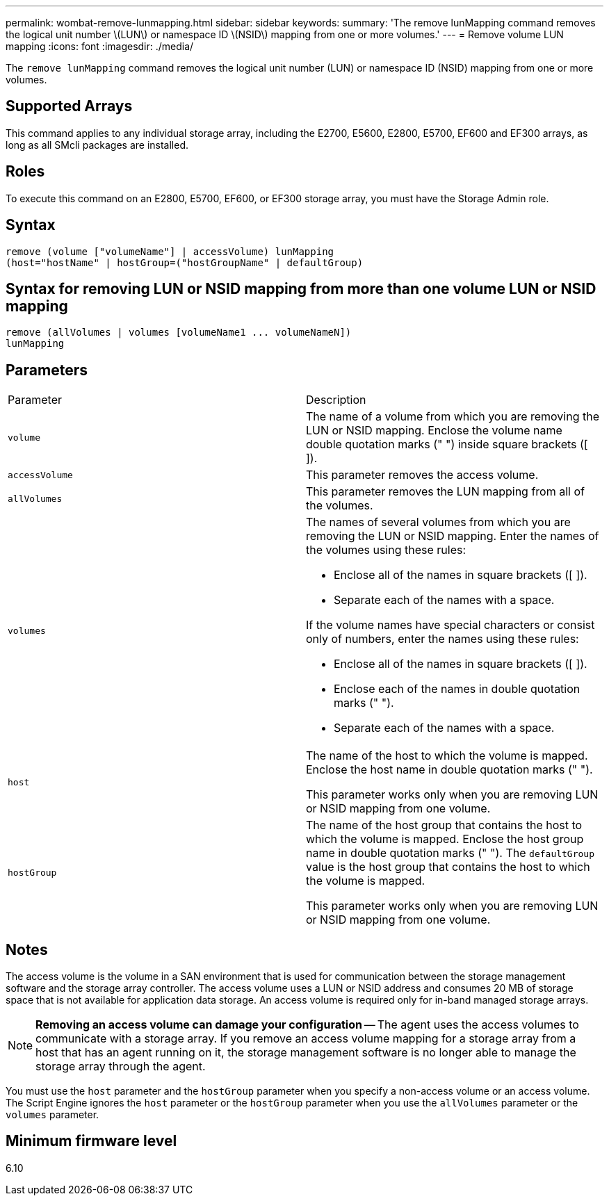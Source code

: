 ---
permalink: wombat-remove-lunmapping.html
sidebar: sidebar
keywords: 
summary: 'The remove lunMapping command removes the logical unit number \(LUN\) or namespace ID \(NSID\) mapping from one or more volumes.'
---
= Remove volume LUN mapping
:icons: font
:imagesdir: ./media/

[.lead]
The `remove lunMapping` command removes the logical unit number (LUN) or namespace ID (NSID) mapping from one or more volumes.

== Supported Arrays

This command applies to any individual storage array, including the E2700, E5600, E2800, E5700, EF600 and EF300 arrays, as long as all SMcli packages are installed.

== Roles

To execute this command on an E2800, E5700, EF600, or EF300 storage array, you must have the Storage Admin role.

== Syntax

----
remove (volume ["volumeName"] | accessVolume) lunMapping
(host="hostName" | hostGroup=("hostGroupName" | defaultGroup)
----

== Syntax for removing LUN or NSID mapping from more than one volume LUN or NSID mapping

----
remove (allVolumes | volumes [volumeName1 ... volumeNameN])
lunMapping
----

== Parameters

|===
| Parameter| Description
a|
`volume`
a|
The name of a volume from which you are removing the LUN or NSID mapping. Enclose the volume name double quotation marks (" ") inside square brackets ([ ]).

a|
`accessVolume`
a|
This parameter removes the access volume.

a|
`allVolumes`
a|
This parameter removes the LUN mapping from all of the volumes.
a|
`volumes`
a|
The names of several volumes from which you are removing the LUN or NSID mapping. Enter the names of the volumes using these rules:

* Enclose all of the names in square brackets ([ ]).
* Separate each of the names with a space.

If the volume names have special characters or consist only of numbers, enter the names using these rules:

* Enclose all of the names in square brackets ([ ]).
* Enclose each of the names in double quotation marks (" ").
* Separate each of the names with a space.

a|
`host`
a|
The name of the host to which the volume is mapped. Enclose the host name in double quotation marks (" ").

This parameter works only when you are removing LUN or NSID mapping from one volume.

a|
`hostGroup`
a|
The name of the host group that contains the host to which the volume is mapped. Enclose the host group name in double quotation marks (" "). The `defaultGroup` value is the host group that contains the host to which the volume is mapped.

This parameter works only when you are removing LUN or NSID mapping from one volume.

|===

== Notes

The access volume is the volume in a SAN environment that is used for communication between the storage management software and the storage array controller. The access volume uses a LUN or NSID address and consumes 20 MB of storage space that is not available for application data storage. An access volume is required only for in-band managed storage arrays.

[NOTE]
====
*Removing an access volume can damage your configuration* -- The agent uses the access volumes to communicate with a storage array. If you remove an access volume mapping for a storage array from a host that has an agent running on it, the storage management software is no longer able to manage the storage array through the agent.
====

You must use the `host` parameter and the `hostGroup` parameter when you specify a non-access volume or an access volume. The Script Engine ignores the `host` parameter or the `hostGroup` parameter when you use the `allVolumes` parameter or the `volumes` parameter.

== Minimum firmware level

6.10
